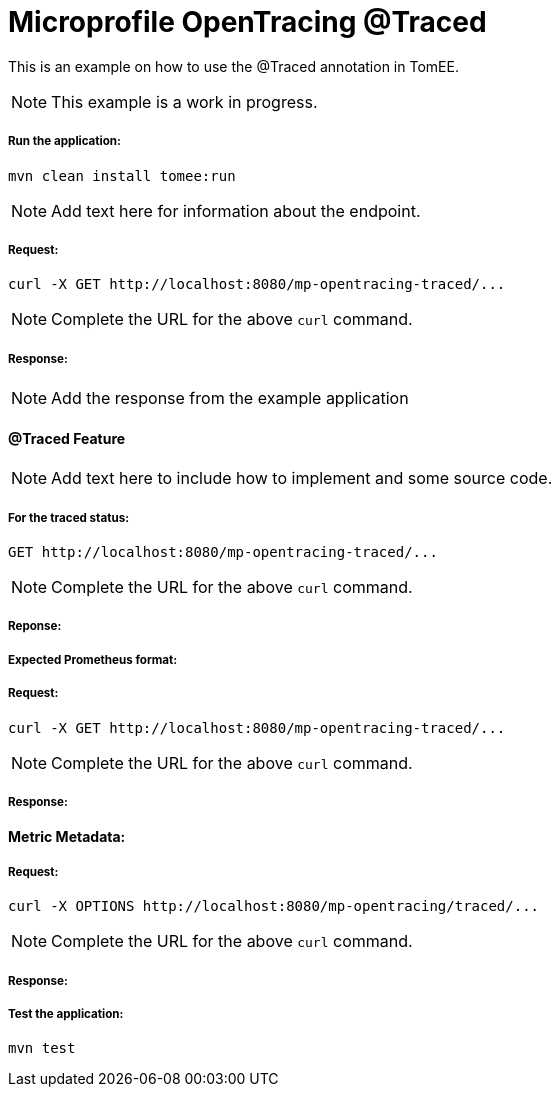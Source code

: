 = Microprofile OpenTracing @Traced
:index-group: MicroProfile
:jbake-type: page
:jbake-status: published


This is an example on how to use the @Traced annotation in TomEE.

NOTE: This example is a work in progress.

===== Run the application:

    mvn clean install tomee:run


NOTE: Add text here for information about the endpoint.

===== Request:

    curl -X GET http://localhost:8080/mp-opentracing-traced/...

NOTE: Complete the URL for the above `curl` command.

===== Response:

NOTE: Add the response from the example application

==== @Traced Feature

NOTE: Add text here to include how to implement and some source code.

===== For the traced status:

    GET http://localhost:8080/mp-opentracing-traced/...

NOTE: Complete the URL for the above `curl` command.

===== Reponse:


===== Expected Prometheus format:

===== Request:

    curl -X GET http://localhost:8080/mp-opentracing-traced/...

NOTE: Complete the URL for the above `curl` command.

===== Response:

==== Metric Metadata:

===== Request:

    curl -X OPTIONS http://localhost:8080/mp-opentracing/traced/...

NOTE: Complete the URL for the above `curl` command.

===== Response:

===== Test the application:

    mvn test
